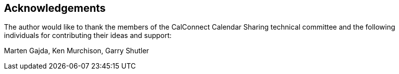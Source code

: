 
[[acknowledgements]]
== Acknowledgements

The author would like to thank the members of the CalConnect
Calendar Sharing technical committee and the following individuals
for contributing their ideas and support:

Marten Gajda, Ken Murchison, Garry Shutler

